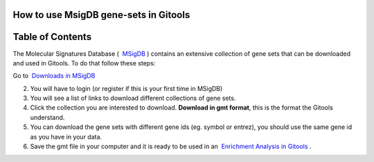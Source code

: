 

===================================
How to use MsigDB gene-sets in Gitools
===================================




===================================
Table of Contents
===================================





The Molecular Signatures Database (  `MSigDB <http://www.broadinstitute.org/gsea/msigdb/>`__ ) contains an extensive collection of gene sets that can be downloaded and used in Gitools. To do that follow these steps:

Go to  `Downloads in MSigDB <http://www.broadinstitute.org/gsea/downloads.jsp#msigdb>`__

2. You will have to login (or register if this is your first time in MSigDB)

3. You will see a list of links to download different collections of gene sets.

4. Click the collection you are interested to download. **Download in gmt format**, this is the format the Gitools understand.

5. You can download the gene sets with different gene ids (eg. symbol or entrez), you should use the same gene id as you have in your data.

6. Save the gmt file in your computer and it is ready to be used in an  `Enrichment Analysis in Gitools <UserGuide_Enrichment.rst>`__ .
